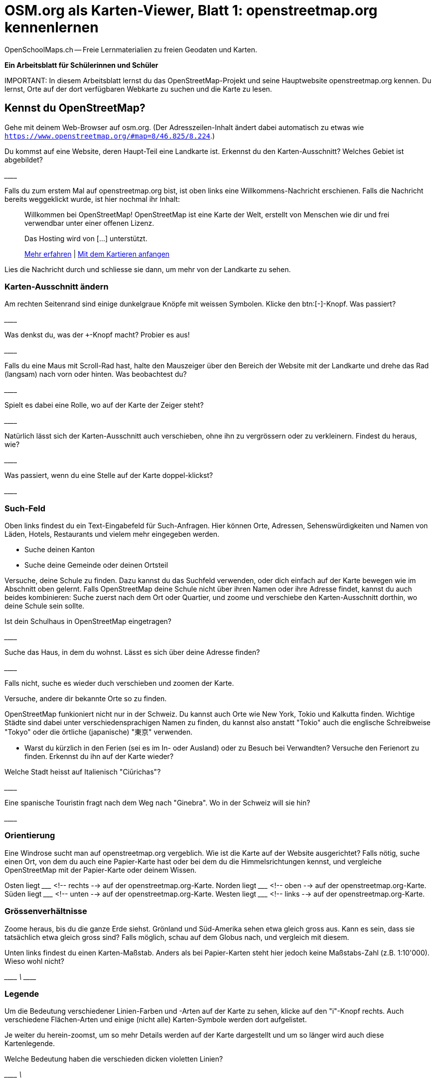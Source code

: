 = OSM.org als Karten-Viewer, Blatt 1: openstreetmap.org kennenlernen
OpenSchoolMaps.ch -- Freie Lernmaterialien zu freien Geodaten und Karten.
//
// HACK: suppress title page.
// See https://github.com/asciidoctor/asciidoctor-pdf/issues/95
ifdef::backend-pdf[:notitle:]

ifdef::backend-pdf[]
[discrete]
== {doctitle}

{author}
endif::[]

**Ein Arbeitsblatt für Schülerinnen und Schüler**

IMPORTANT:
In diesem Arbeitsblatt lernst du das OpenStreetMap-Projekt und seine Hauptwebsite openstreetmap.org kennen. Du lernst, Orte auf der dort verfügbaren Webkarte zu suchen und die Karte zu lesen.


////
Relevante sCHoolmaps-Materialien:
https://www.schoolmaps.ch/wp-content/uploads/2015/11/Arbeit_Swisstopo.pdf

https://www.schoolmaps.ch/2017/06/02/kartenlesen-leicht-gemacht-swisstopo-unterrichtseinheiten-zum-kartenlesen-zyklus-2-von-kiknet/ > https://www.kiknet-swisstopo.org/deutsch/karten-lesen/zyklus-2/ u.A. https://www.kiknet-swisstopo.org/app/download/10636227895/07+geo.admin.ch.pdf?t=1522852539
////

== Kennst du OpenStreetMap?

Gehe mit deinem Web-Browser auf osm.org. (Der Adresszeilen-Inhalt ändert dabei automatisch zu etwas wie `https://www.openstreetmap.org/#map=8/46.825/8.224`.)

Du kommst auf eine Website, deren Haupt-Teil eine Landkarte ist. Erkennst du den Karten-Ausschnitt? Welches Gebiet ist abgebildet?

////
Falls man schon einemal mit diesem Computer und Browser auf openstreetmap.org war,
sieht man den Karten-Ausschnitt, den man zuletzt auf der Website angezeigt hatte.

Falls man zum ersten Mal auf openstreetmap.org ist und aus der Schweiz darauf zugreift,
sieht man einen Ausschnitt, der gerade die ganze Schweiz zeigt.
////

\________________________________________________

Falls du zum erstem Mal auf openstreetmap.org bist, ist oben links eine Willkommens-Nachricht erschienen. Falls die Nachricht bereits weggeklickt wurde, ist hier nochmal ihr Inhalt:

> Willkommen bei OpenStreetMap!
> OpenStreetMap ist eine Karte der Welt, erstellt von Menschen wie dir und frei verwendbar unter einer offenen Lizenz.
>
> Das Hosting wird von [...] unterstützt.
>
> link:https://www.openstreetmap.org/about[Mehr erfahren] | link:https://www.openstreetmap.org/user/new[Mit dem Kartieren anfangen]

Lies die Nachricht durch und schliesse sie dann, um mehr von der Landkarte zu sehen.

=== Karten-Ausschnitt ändern

Am rechten Seitenrand sind einige dunkelgraue Knöpfe mit weissen Symbolen. Klicke den btn:[-]-Knopf. Was passiert?

////
Zoomt "heraus":
Es wird ein grösserer Ausschnitt der Welt angezeigt,
wodurch die einzelnen Objekte (Häuser, Seen, Kantone, ...)
kleiner dargestellt werden. Beschriftungen und Kartensymbole
bleiben jedoch ungefähr gleich gross.

(Je weiter man heraus-zoomt um so mehr Details und
Beschriftungen werden weggelassen.)

(Falls man bereits ganz rausgezoomt ist
(Zoomlevel `0`, bei dem die Erde je nach Fensterbreite
bereits mehrmals dargestellt wird), dann passiert nichts.)
////

\________________________________________________

Was denkst du, was der `+`-Knopf macht? Probier es aus!

//Zoomt "herein"

\________________________________________________

Falls du eine Maus mit Scroll-Rad hast, halte den Mauszeiger über den Bereich der Website mit der Landkarte und drehe das Rad (langsam) nach vorn oder hinten. Was beobachtest du?

////
Auch so kann gezoomt werden
////

\________________________________________________

Spielt es dabei eine Rolle, wo auf der Karte der Zeiger steht?

////
Ja, die Zeigerposition dient als Zentrum der Verkleinerungs oder Vergrösserungs-Bewegung. D.h. die Karten-Position unter dem Zeiger steht fast still, und die
Positionen darum herum bewegen sich auf den Zeiger zu oder von ihm weg.
////

\________________________________________________

Natürlich lässt sich der Karten-Ausschnitt auch verschieben, ohne ihn zu vergrössern oder zu verkleinern. Findest du heraus, wie?

////
Mauszeiger über der Karte platzieren.

Primäre (meist linke) Maustaste gedrückt halten
und Zeiger in gewünschte Richtung ziehen.

(Karte bewegt sich mit dem Zeiger mit.)
////

\________________________________________________

Was passiert, wenn du eine Stelle auf der Karte doppel-klickst?

//Zoomt (1 Stufe) herein, mit Klick-Position als Zoom-Zentrum.

\________________________________________________

=== Such-Feld

Oben links findest du ein Text-Eingabefeld für Such-Anfragen. Hier können Orte, Adressen, Sehenswürdigkeiten und Namen von Läden, Hotels, Restaurants und vielem mehr eingegeben werden.

* Suche deinen Kanton
* Suche deine Gemeinde oder deinen Ortsteil

Versuche, deine Schule zu finden. Dazu kannst du das Suchfeld verwenden, oder dich einfach auf der Karte bewegen wie im Abschnitt oben gelernt. Falls OpenStreetMap deine Schule nicht über ihren Namen oder ihre Adresse findet, kannst du auch beides kombinieren: Suche zuerst nach dem Ort oder Quartier, und zoome und verschiebe den Karten-Ausschnitt dorthin, wo deine Schule sein sollte.

Ist dein Schulhaus in OpenStreetMap eingetragen?

\________________________________________________

Suche das Haus, in dem du wohnst. Lässt es sich über deine Adresse finden?

\________________________________________________

Falls nicht, suche es wieder duch verschieben und zoomen der Karte.

Versuche, andere dir bekannte Orte so zu finden.

OpenStreetMap funkioniert nicht nur in der Schweiz. Du kannst auch Orte wie New York, Tokio und Kalkutta finden. Wichtige Städte sind dabei unter verschiedensprachigen Namen zu finden, du kannst also anstatt "Tokio" auch die englische Schreibweise "Tokyo" oder die örtliche (japanische) "東京" verwenden.

* Warst du kürzlich in den Ferien (sei es im In- oder Ausland) oder zu Besuch bei Verwandten? Versuche den Ferienort zu finden. Erkennst du ihn auf der Karte wieder?

Welche Stadt heisst auf Italienisch "Ciūrichas"?

//Zürich

\________________________________________________

Eine spanische Touristin fragt nach dem Weg nach "Ginebra". Wo in der Schweiz will sie hin?

////
nach Genf / Genève

Da es auch in Kolumbien einen Ort namens "Ginebra" gibt,
muss bei der Suche evtl. das Land mit angegeben werden.
////
\________________________________________________


=== Orientierung

Eine Windrose sucht man auf openstreetmap.org vergeblich. Wie ist die Karte auf der Website ausgerichtet? Falls nötig, suche einen Ort, von dem du auch eine Papier-Karte hast oder bei dem du die Himmelsrichtungen kennst, und vergleiche OpenStreetMap mit der Papier-Karte oder deinem Wissen.

Osten liegt \_______________ <!-- rechts --> auf der openstreetmap.org-Karte.
Norden liegt \_______________ <!-- oben --> auf der openstreetmap.org-Karte.
Süden liegt \_______________ <!-- unten --> auf der openstreetmap.org-Karte.
Westen liegt \_______________ <!-- links --> auf der openstreetmap.org-Karte.

=== Grössenverhältnisse

Zoome heraus, bis du die ganze Erde siehst. Grönland und Süd-Amerika sehen etwa gleich gross aus. Kann es sein, dass sie tatsächlich etwa gleich gross sind? Falls möglich, schau auf dem Globus nach, und vergleich mit diesem.

Unten links findest du einen Karten-Maßstab. Anders als bei Papier-Karten steht hier jedoch keine Maßstabs-Zahl (z.B. 1:10'000). Wieso wohl nicht?

////
Die Website kann nicht wissen, wie gross und wie hochaufgelöst dein Bildschirm ist.
Daher kann auch das Verhältnis zwischen tatsächlichen Grössen/Längen/Abständen und den Grössen/Längen/Abständen auf der Kartendarstellung nicht von der Website berechnet werden.
////
\________________________________________________
\________________________________________________
\________________________________________________

=== Legende

Um die Bedeutung verschiedener Linien-Farben und -Arten auf der Karte zu sehen, klicke auf den "i"-Knopf rechts. Auch verschiedene Flächen-Arten und einige (nicht alle) Karten-Symbole werden dort aufgelistet.

Je weiter du herein-zoomst, um so mehr Details werden auf der Karte dargestellt und um so länger wird auch diese Kartenlegende.

Welche Bedeutung haben die verschieden dicken violetten Linien?

////
Das sind politische Grenzen.

Je höher die "Einheit", um so dicker die Linie:
Landesgrenzen sind dicker dargestellt als Kantonsgrenzen
und diese wiederum dicker als Bezirks- und Gemeindegrenzen.

(Letztere Information ist nicht in der Legende ersichtlich,
lässt sich aber aus der Karte einer Gegend ablesen,
deren politische Gebiete man bereits kennt.)
////

\________________________________________________
\________________________________________________



